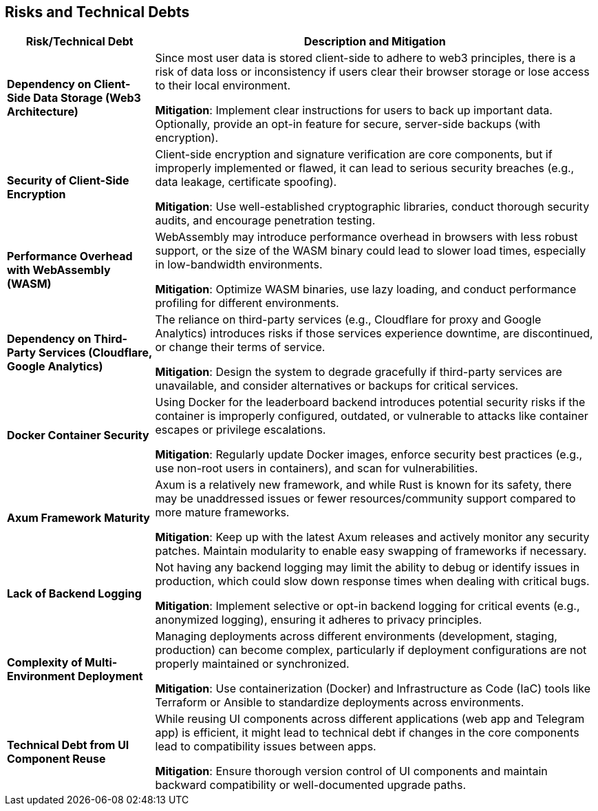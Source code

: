 ifndef::imagesdir[:imagesdir: ../images]

[[section-technical-risks]]
== Risks and Technical Debts

[cols="1,3", options="header"]
|===
|Risk/Technical Debt |Description and Mitigation

|**Dependency on Client-Side Data Storage (Web3 Architecture)**
|Since most user data is stored client-side to adhere to web3 principles, there is a risk of data loss or inconsistency if users clear their browser storage or lose access to their local environment.

*Mitigation*: Implement clear instructions for users to back up important data. Optionally, provide an opt-in feature for secure, server-side backups (with encryption).

|**Security of Client-Side Encryption**
|Client-side encryption and signature verification are core components, but if improperly implemented or flawed, it can lead to serious security breaches (e.g., data leakage, certificate spoofing).

*Mitigation*: Use well-established cryptographic libraries, conduct thorough security audits, and encourage penetration testing.

|**Performance Overhead with WebAssembly (WASM)**
|WebAssembly may introduce performance overhead in browsers with less robust support, or the size of the WASM binary could lead to slower load times, especially in low-bandwidth environments.

*Mitigation*: Optimize WASM binaries, use lazy loading, and conduct performance profiling for different environments.

|**Dependency on Third-Party Services (Cloudflare, Google Analytics)**
|The reliance on third-party services (e.g., Cloudflare for proxy and Google Analytics) introduces risks if those services experience downtime, are discontinued, or change their terms of service.

*Mitigation*: Design the system to degrade gracefully if third-party services are unavailable, and consider alternatives or backups for critical services.

|**Docker Container Security**
|Using Docker for the leaderboard backend introduces potential security risks if the container is improperly configured, outdated, or vulnerable to attacks like container escapes or privilege escalations.

*Mitigation*: Regularly update Docker images, enforce security best practices (e.g., use non-root users in containers), and scan for vulnerabilities.

|**Axum Framework Maturity**
|Axum is a relatively new framework, and while Rust is known for its safety, there may be unaddressed issues or fewer resources/community support compared to more mature frameworks.

*Mitigation*: Keep up with the latest Axum releases and actively monitor any security patches. Maintain modularity to enable easy swapping of frameworks if necessary.

|**Lack of Backend Logging**
|Not having any backend logging may limit the ability to debug or identify issues in production, which could slow down response times when dealing with critical bugs.

*Mitigation*: Implement selective or opt-in backend logging for critical events (e.g., anonymized logging), ensuring it adheres to privacy principles.

|**Complexity of Multi-Environment Deployment**
|Managing deployments across different environments (development, staging, production) can become complex, particularly if deployment configurations are not properly maintained or synchronized.

*Mitigation*: Use containerization (Docker) and Infrastructure as Code (IaC) tools like Terraform or Ansible to standardize deployments across environments.

|**Technical Debt from UI Component Reuse**
|While reusing UI components across different applications (web app and Telegram app) is efficient, it might lead to technical debt if changes in the core components lead to compatibility issues between apps.

*Mitigation*: Ensure thorough version control of UI components and maintain backward compatibility or well-documented upgrade paths.
|===

